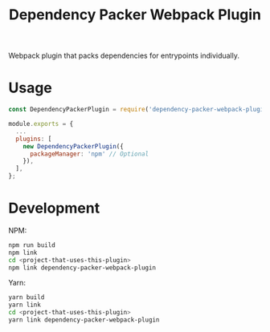 #+TITLE: Dependency Packer Webpack Plugin

Webpack plugin that packs dependencies for entrypoints individually.


* Usage

#+BEGIN_SRC javascript
  const DependencyPackerPlugin = require('dependency-packer-webpack-plugin').DependencyPackerPlugin;

  module.exports = {
    ...
    plugins: [
      new DependencyPackerPlugin({
        packageManager: 'npm' // Optional
      }),
    ],
  };
#+END_SRC

* Development

NPM:

#+BEGIN_SRC bash
  npm run build
  npm link
  cd <project-that-uses-this-plugin>
  npm link dependency-packer-webpack-plugin
#+END_SRC

Yarn:

#+BEGIN_SRC bash
  yarn build
  yarn link
  cd <project-that-uses-this-plugin>
  yarn link dependency-packer-webpack-plugin
#+END_SRC
